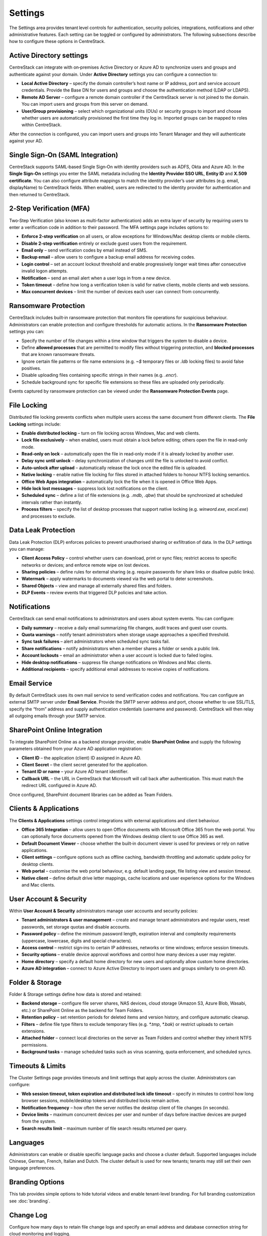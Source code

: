 Settings
========

The Settings area provides tenant level controls for authentication, security policies,
integrations, notifications and other administrative features. Each setting can be
toggled or configured by administrators. The following subsections describe how to
configure these options in CentreStack.

Active Directory settings
-------------------------

CentreStack can integrate with on‑premises Active Directory or Azure AD to
synchronize users and groups and authenticate against your domain. Under **Active Directory**
settings you can configure a connection to:

* **Local Active Directory** – specify the domain controller’s host name or IP address, port and service
  account credentials. Provide the Base DN for users and groups and choose the authentication method (LDAP or LDAPS).
* **Remote AD Server** – configure a remote domain controller if the CentreStack server is not joined
  to the domain. You can import users and groups from this server on demand.
* **User/Group provisioning** – select which organizational units (OUs) or security groups to import
  and choose whether users are automatically provisioned the first time they log in. Imported groups
  can be mapped to roles within CentreStack.

After the connection is configured, you can import users and groups into Tenant Manager and they will
authenticate against your AD.

Single Sign‑On (SAML Integration)
---------------------------------

CentreStack supports SAML‑based Single Sign‑On with identity providers such as ADFS, Okta and Azure AD.
In the **Single Sign‑On** settings you enter the SAML metadata including the **Identity Provider
SSO URL**, **Entity ID** and **X.509 certificate**. You can also configure attribute mappings to
match the identity provider’s user attributes (e.g. email, displayName) to CentreStack fields.
When enabled, users are redirected to the identity provider for authentication and then returned to
CentreStack.

2‑Step Verification (MFA)
-------------------------

Two‑Step Verification (also known as multi‑factor authentication) adds an extra layer of security
by requiring users to enter a verification code in addition to their password. The MFA settings page
includes options to:

* **Enforce 2‑step verification** on all users, or allow exceptions for Windows/Mac desktop clients or
  mobile clients.
* **Disable 2‑step verification** entirely or exclude guest users from the requirement.
* **Email only** – send verification codes by email instead of SMS.
* **Backup email** – allow users to configure a backup email address for receiving codes.
* **Login control** – set an account lockout threshold and enable progressively longer wait times
  after consecutive invalid logon attempts.
* **Notification** – send an email alert when a user logs in from a new device.
* **Token timeout** – define how long a verification token is valid for native clients, mobile clients and web sessions.
* **Max concurrent devices** – limit the number of devices each user can connect from concurrently.

Ransomware Protection
---------------------

CentreStack includes built‑in ransomware protection that monitors file operations for suspicious
behaviour. Administrators can enable protection and configure thresholds for automatic actions. In the
**Ransomware Protection** settings you can:

* Specify the number of file changes within a time window that triggers the system to disable a device.
* Define **allowed processes** that are permitted to modify files without triggering protection, and
  **blocked processes** that are known ransomware threats.
* Ignore certain file patterns or file name extensions (e.g. `~$` temporary files or `.ldb` locking files)
  to avoid false positives.
* Disable uploading files containing specific strings in their names (e.g. `.encr`).
* Schedule background sync for specific file extensions so these files are uploaded only periodically.

Events captured by ransomware protection can be viewed under the **Ransomware Protection Events** page.

File Locking
------------

Distributed file locking prevents conflicts when multiple users access the same document from different
clients. The **File Locking** settings include:

* **Enable distributed locking** – turn on file locking across Windows, Mac and web clients.
* **Lock file exclusively** – when enabled, users must obtain a lock before editing; others open the file
  in read‑only mode.
* **Read‑only on lock** – automatically open the file in read‑only mode if it is already locked by another user.
* **Delay sync until unlock** – delay synchronization of changes until the file is unlocked to avoid conflict.
* **Auto‑unlock after upload** – automatically release the lock once the edited file is uploaded.
* **Native locking** – enable native file locking for files stored in attached folders to honour NTFS
  locking semantics.
* **Office Web Apps integration** – automatically lock the file when it is opened in Office Web Apps.
* **Hide lock lost messages** – suppress lock lost notifications on the client.
* **Scheduled sync** – define a list of file extensions (e.g. `.mdb`, `.qbw`) that should be synchronized at
  scheduled intervals rather than instantly.
* **Process filters** – specify the list of desktop processes that support native locking (e.g. `winword.exe`,
  `excel.exe`) and processes to exclude.

Data Leak Protection
--------------------

Data Leak Protection (DLP) enforces policies to prevent unauthorised sharing or exfiltration of data.
In the DLP settings you can manage:

* **Client Access Policy** – control whether users can download, print or sync files; restrict access to
  specific networks or devices; and enforce remote wipe on lost devices.
* **Sharing policies** – define rules for external sharing (e.g. require passwords for share links or
  disallow public links).
* **Watermark** – apply watermarks to documents viewed via the web portal to deter screenshots.
* **Shared Objects** – view and manage all externally shared files and folders.
* **DLP Events** – review events that triggered DLP policies and take action.

Notifications
-------------

CentreStack can send email notifications to administrators and users about system events. You can
configure:

* **Daily summary** – receive a daily email summarizing file changes, audit traces and guest user counts.
* **Quota warnings** – notify tenant administrators when storage usage approaches a specified threshold.
* **Sync task failures** – alert administrators when scheduled sync tasks fail.
* **Share notifications** – notify administrators when a member shares a folder or sends a public link.
* **Account lockouts** – email an administrator when a user account is locked due to failed logins.
* **Hide desktop notifications** – suppress file change notifications on Windows and Mac clients.
* **Additional recipients** – specify additional email addresses to receive copies of notifications.

Email Service
-------------

By default CentreStack uses its own mail service to send verification codes and notifications. You can
configure an external SMTP server under **Email Service**. Provide the SMTP server address and port,
choose whether to use SSL/TLS, specify the “from” address and supply authentication credentials (username
and password). CentreStack will then relay all outgoing emails through your SMTP service.

SharePoint Online Integration
-----------------------------

To integrate SharePoint Online as a backend storage provider, enable **SharePoint Online** and supply the
following parameters obtained from your Azure AD application registration:

* **Client ID** – the application (client) ID assigned in Azure AD.
* **Client Secret** – the client secret generated for the application.
* **Tenant ID or name** – your Azure AD tenant identifier.
* **Callback URL** – the URL in CentreStack that Microsoft will call back after authentication. This must match
  the redirect URL configured in Azure AD.

Once configured, SharePoint document libraries can be added as Team Folders.

Clients & Applications
-----------------------

The **Clients & Applications** settings control integrations with external applications and client behaviour.

* **Office 365 Integration** – allow users to open Office documents with Microsoft Office 365 from the web portal.
  You can optionally force documents opened from the Windows desktop client to use Office 365 as well.
* **Default Document Viewer** – choose whether the built‑in document viewer is used for previews or rely on
  native applications.
* **Client settings** – configure options such as offline caching, bandwidth throttling and automatic update policy
  for desktop clients.
* **Web portal** – customise the web portal behaviour, e.g. default landing page, file listing view and session timeout.
* **Native client** – define default drive letter mappings, cache locations and user experience options for the
  Windows and Mac clients.

User Account & Security
-----------------------

Within **User Account & Security** administrators manage user accounts and security policies:

* **Tenant administrators & user management** – create and manage tenant administrators and regular users, reset
  passwords, set storage quotas and disable accounts.
* **Password policy** – define the minimum password length, expiration interval and complexity requirements
  (uppercase, lowercase, digits and special characters).
* **Access control** – restrict sign‑ins to certain IP addresses, networks or time windows; enforce session timeouts.
* **Security options** – enable device approval workflows and control how many devices a user may register.
* **Home directory** – specify a default home directory for new users and optionally allow custom home directories.
* **Azure AD integration** – connect to Azure Active Directory to import users and groups similarly to on‑prem AD.

Folder & Storage
----------------

Folder & Storage settings define how data is stored and retained:

* **Backend storage** – configure file server shares, NAS devices, cloud storage (Amazon S3, Azure Blob, Wasabi, etc.)
  or SharePoint Online as the backend for Team Folders.
* **Retention policy** – set retention periods for deleted items and version history, and configure automatic cleanup.
* **Filters** – define file type filters to exclude temporary files (e.g. `*.tmp`, `*.bak`) or restrict uploads to
  certain extensions.
* **Attached folder** – connect local directories on the server as Team Folders and control whether they inherit
  NTFS permissions.
* **Background tasks** – manage scheduled tasks such as virus scanning, quota enforcement, and scheduled syncs.


Timeouts & Limits
-----------------
The Cluster Settings page provides timeouts and limit settings that apply across the cluster. Administrators can configure:

* **Web session timeout, token expiration and distributed lock idle timeout** – specify in minutes to control how long browser sessions, mobile/desktop tokens and distributed locks remain active.
* **Notification frequency** – how often the server notifies the desktop client of file changes (in seconds).
* **Device limits** – maximum concurrent devices per user and number of days before inactive devices are purged from the system.
* **Search results limit** – maximum number of file search results returned per query.

Languages
---------
Administrators can enable or disable specific language packs and choose a cluster default. Supported languages include Chinese, German, French, Italian and Dutch. The cluster default is used for new tenants; tenants may still set their own language preferences.

Branding Options
----------------
This tab provides simple options to hide tutorial videos and enable tenant-level branding. For full branding customization see :doc:`branding`.

Change Log
----------
Configure how many days to retain file change logs and specify an email address and database connection string for cloud monitoring and logging.

License String
--------------
Enter a license key to unlock user counts and features. After applying a valid key, the page displays the registered user count, licensee and expiration date.

Anti‑Virus
----------
Select an anti‑virus engine to scan uploaded files. When set to **None** no scanning is performed.

Application Integrations
------------------------
Enable **Office Web App** or **Zoho Web App** for online editing. Provide the Office Online Server endpoint or Zoho API key, choose whether to allow editing or view-only access and set the default viewer.

Default Group Policy
--------------------
For details on default security, sharing and retention policies see :doc:`group_policy`.
